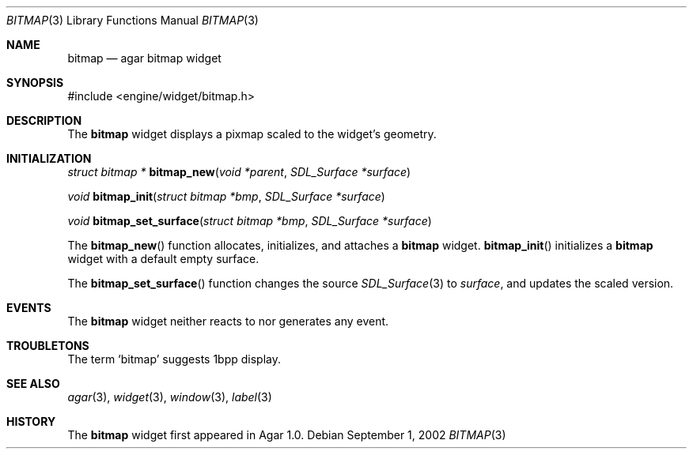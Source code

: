 .\"	$Csoft: bitmap.3,v 1.10 2004/05/10 05:15:01 vedge Exp $
.\"
.\" Copyright (c) 2002, 2003, 2004 CubeSoft Communications, Inc.
.\" <http://www.csoft.org>
.\" All rights reserved.
.\"
.\" Redistribution and use in source and binary forms, with or without
.\" modification, are permitted provided that the following conditions
.\" are met:
.\" 1. Redistributions of source code must retain the above copyright
.\"    notice, this list of conditions and the following disclaimer.
.\" 2. Redistributions in binary form must reproduce the above copyright
.\"    notice, this list of conditions and the following disclaimer in the
.\"    documentation and/or other materials provided with the distribution.
.\" 
.\" THIS SOFTWARE IS PROVIDED BY THE AUTHOR ``AS IS'' AND ANY EXPRESS OR
.\" IMPLIED WARRANTIES, INCLUDING, BUT NOT LIMITED TO, THE IMPLIED
.\" WARRANTIES OF MERCHANTABILITY AND FITNESS FOR A PARTICULAR PURPOSE
.\" ARE DISCLAIMED. IN NO EVENT SHALL THE AUTHOR BE LIABLE FOR ANY DIRECT,
.\" INDIRECT, INCIDENTAL, SPECIAL, EXEMPLARY, OR CONSEQUENTIAL DAMAGES
.\" (INCLUDING BUT NOT LIMITED TO, PROCUREMENT OF SUBSTITUTE GOODS OR
.\" SERVICES; LOSS OF USE, DATA, OR PROFITS; OR BUSINESS INTERRUPTION)
.\" HOWEVER CAUSED AND ON ANY THEORY OF LIABILITY, WHETHER IN CONTRACT,
.\" STRICT LIABILITY, OR TORT (INCLUDING NEGLIGENCE OR OTHERWISE) ARISING
.\" IN ANY WAY OUT OF THE USE OF THIS SOFTWARE EVEN IF ADVISED OF THE
.\" POSSIBILITY OF SUCH DAMAGE.
.\"
.Dd September 1, 2002
.Dt BITMAP 3
.Os
.ds vT Agar API Reference
.ds oS Agar 1.0
.Sh NAME
.Nm bitmap
.Nd agar bitmap widget
.Sh SYNOPSIS
.Bd -literal
#include <engine/widget/bitmap.h>
.Ed
.Sh DESCRIPTION
The
.Nm
widget displays a pixmap scaled to the widget's geometry.
.Sh INITIALIZATION
.nr nS 1
.Ft "struct bitmap *"
.Fn bitmap_new "void *parent" "SDL_Surface *surface"
.Pp
.Ft "void"
.Fn bitmap_init "struct bitmap *bmp" "SDL_Surface *surface"
.Pp
.Ft "void"
.Fn bitmap_set_surface "struct bitmap *bmp" "SDL_Surface *surface"
.nr nS 0
.Pp
The
.Fn bitmap_new
function allocates, initializes, and attaches a
.Nm
widget.
.Fn bitmap_init
initializes a
.Nm
widget with a default empty surface.
.Pp
The
.Fn bitmap_set_surface
function changes the source
.Xr SDL_Surface 3
to
.Fa surface ,
and updates the scaled version.
.Sh EVENTS
The
.Nm
widget neither reacts to nor generates any event.
.Sh TROUBLETONS
The term
.Sq bitmap
suggests 1bpp display.
.Sh SEE ALSO
.Xr agar 3 ,
.Xr widget 3 ,
.Xr window 3 ,
.Xr label 3
.Sh HISTORY
The
.Nm
widget first appeared in Agar 1.0.
